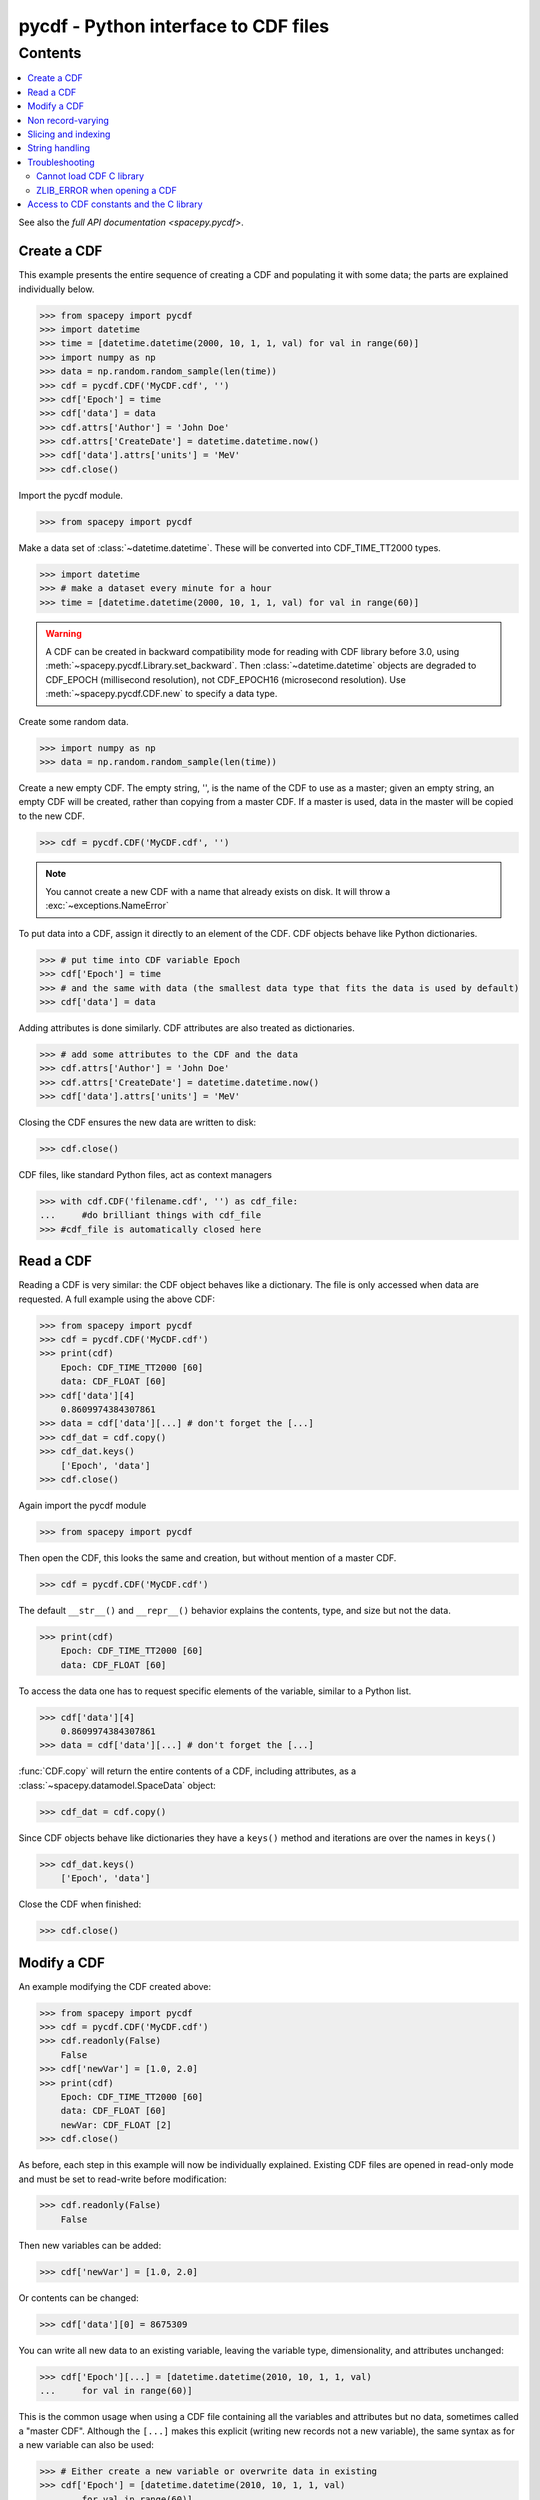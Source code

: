 ######################################
pycdf - Python interface to CDF files
######################################

Contents
--------

.. contents::
   :depth: 2
   :local:

See also the `full API documentation <spacepy.pycdf>`.

Create a CDF
============
This example presents the entire sequence of creating a CDF and populating
it with some data; the parts are explained individually below.

>>> from spacepy import pycdf
>>> import datetime
>>> time = [datetime.datetime(2000, 10, 1, 1, val) for val in range(60)]
>>> import numpy as np
>>> data = np.random.random_sample(len(time))
>>> cdf = pycdf.CDF('MyCDF.cdf', '')
>>> cdf['Epoch'] = time
>>> cdf['data'] = data
>>> cdf.attrs['Author'] = 'John Doe'
>>> cdf.attrs['CreateDate'] = datetime.datetime.now()
>>> cdf['data'].attrs['units'] = 'MeV'
>>> cdf.close()

Import the pycdf module.

>>> from spacepy import pycdf

Make a data set of :class:`~datetime.datetime`. These will be converted into
CDF_TIME_TT2000 types.

>>> import datetime
>>> # make a dataset every minute for a hour
>>> time = [datetime.datetime(2000, 10, 1, 1, val) for val in range(60)]

.. warning::
    A CDF can be created in backward compatibility mode for reading with
    CDF library before 3.0, using :meth:`~spacepy.pycdf.Library.set_backward`.
    Then :class:`~datetime.datetime` objects are degraded to CDF_EPOCH
    (millisecond resolution), not CDF_EPOCH16 (microsecond resolution).
    Use :meth:`~spacepy.pycdf.CDF.new` to specify a data type.

Create some random data.

>>> import numpy as np
>>> data = np.random.random_sample(len(time))

Create a new empty CDF.  The empty string, '', is the name of the CDF to use 
as a master; given an empty string, an empty CDF will be created, rather than 
copying from a master CDF.
If a master is used, data in the master will be copied to the new CDF.

>>> cdf = pycdf.CDF('MyCDF.cdf', '')

.. note::
    You cannot create a new CDF with a name that already exists on disk.
    It will throw a :exc:`~exceptions.NameError`


To put data into a CDF, assign it directly to an element of the CDF.
CDF objects behave like Python dictionaries.

>>> # put time into CDF variable Epoch
>>> cdf['Epoch'] = time
>>> # and the same with data (the smallest data type that fits the data is used by default)
>>> cdf['data'] = data

Adding attributes is done similarly. CDF attributes are also treated as dictionaries.

>>> # add some attributes to the CDF and the data
>>> cdf.attrs['Author'] = 'John Doe'
>>> cdf.attrs['CreateDate'] = datetime.datetime.now()
>>> cdf['data'].attrs['units'] = 'MeV'

Closing the CDF ensures the new data are written to disk:

>>> cdf.close()

CDF files, like standard Python files, act as context managers

>>> with cdf.CDF('filename.cdf', '') as cdf_file:
...     #do brilliant things with cdf_file
>>> #cdf_file is automatically closed here


Read a CDF
==========
Reading a CDF is very similar: the CDF object behaves like a dictionary.
The file is only accessed when data are requested. A full example using the above CDF:

>>> from spacepy import pycdf
>>> cdf = pycdf.CDF('MyCDF.cdf')
>>> print(cdf)
    Epoch: CDF_TIME_TT2000 [60]
    data: CDF_FLOAT [60]
>>> cdf['data'][4]
    0.8609974384307861
>>> data = cdf['data'][...] # don't forget the [...]
>>> cdf_dat = cdf.copy()
>>> cdf_dat.keys()
    ['Epoch', 'data']
>>> cdf.close()

Again import the pycdf module

>>> from spacepy import pycdf

Then open the CDF, this looks the same and creation, but without mention of a master CDF.

>>> cdf = pycdf.CDF('MyCDF.cdf')

The default ``__str__()`` and ``__repr__()`` behavior explains the contents, type, and size but not the data.

>>> print(cdf)
    Epoch: CDF_TIME_TT2000 [60]
    data: CDF_FLOAT [60]

To access the data one has to request specific elements of the variable, similar to a Python list.

>>> cdf['data'][4]
    0.8609974384307861
>>> data = cdf['data'][...] # don't forget the [...]

:func:`CDF.copy` will return the entire contents of a CDF, including
attributes, as a :class:`~spacepy.datamodel.SpaceData` object:

>>> cdf_dat = cdf.copy()

Since CDF objects behave like dictionaries they have a ``keys()`` method and iterations are over the names in ``keys()``

>>> cdf_dat.keys()
    ['Epoch', 'data']

Close the CDF when finished:

>>> cdf.close()


Modify a CDF
============
An example modifying the CDF created above:

>>> from spacepy import pycdf
>>> cdf = pycdf.CDF('MyCDF.cdf')
>>> cdf.readonly(False)
    False
>>> cdf['newVar'] = [1.0, 2.0]
>>> print(cdf)
    Epoch: CDF_TIME_TT2000 [60]
    data: CDF_FLOAT [60]
    newVar: CDF_FLOAT [2]
>>> cdf.close()

As before, each step in this example will now be individually explained.
Existing CDF files are opened in read-only mode and must be set to read-write
before modification:

>>> cdf.readonly(False)
    False

Then new variables can be added:

>>> cdf['newVar'] = [1.0, 2.0]

Or contents can be changed:

>>> cdf['data'][0] = 8675309

You can write all new data to an existing variable, leaving the
variable type, dimensionality, and attributes unchanged:

>>> cdf['Epoch'][...] = [datetime.datetime(2010, 10, 1, 1, val)
...     for val in range(60)]

This is the common usage when using a CDF file containing all the
variables and attributes but no data, sometimes called a "master
CDF". Although the ``[...]`` makes this explicit (writing new records
not a new variable), the same syntax as for a new variable can also be
used:

>>> # Either create a new variable or overwrite data in existing
>>> cdf['Epoch'] = [datetime.datetime(2010, 10, 1, 1, val)
...     for val in range(60)]

The new variables appear immediately:

>>> print(cdf)
    Epoch: CDF_TIME_TT2000 [60]
    data: CDF_FLOAT [60]
    newVar: CDF_FLOAT [2]

Closing the CDF ensures changes are written to disk:

>>> cdf.close()

Non record-varying
==================
Non record-varying (NRV) variables are usually used for data that does not vary
with time, such as the energy channels for an instrument.

NRV variables need to be created with :func:`CDF.new`, specifying the keyword 'recVary' as False.

>>> from spacepy import pycdf
>>> cdf = pycdf.CDF('MyCDF2.cdf', '')
>>> cdf.new('data2', [1], recVary=False)
    <Var:
    CDF_BYTE [1] NRV
    >
>>> cdf['data2'][...]
    [1]

Slicing and indexing
====================
Subsets of data in a variable can be easily referenced with Python's slicing
and indexing notation.

This example uses :py:mod:`bisect` to read a subset of the data from the
hourly data file created in earlier examples.

>>> from spacepy import pycdf
>>> cdf = pycdf.CDF('MyCDF.cdf')
>>> start = datetime.datetime(2000, 10, 1, 1, 9)
>>> stop = datetime.datetime(2000, 10, 1, 1, 35)
>>> import bisect
>>> start_ind = bisect.bisect_left(cdf['Epoch'], start)
>>> stop_ind = bisect.bisect_left(cdf['Epoch'], stop)
>>> # then grab the data we want
>>> time = cdf['Epoch'][start_ind:stop_ind]
>>> data = cdf['data'][start_ind:stop_ind]
>>> cdf.close()

The :class:`Var` documentation has several additional examples.

.. _pycdf_string_handling:

String handling
===============

   .. versionchanged:: 0.3.0

   Prior to SpacePy 0.3.0, pycdf treated all strings as ASCII-encoded, and
   would raise errors when writing or reading strings that were not valid
   ASCII.

Per the NASA CDF library, variable and attribute names must be in
ASCII. The contents of ``CDF_CHAR`` and ``CDF_UCHAR`` were redefined
to be UTF-8 as of CDF 3.8.1. As of SpacePy 0.3.0, pycdf treats all
``CHAR`` variables with a default encoding of UTF-8. This is true
regardless of the version of the underlying CDF library.

UTF-8 is a variable-length encoding, so the number of elements in the
variable may not correspond to the number of characters if data are
not restricted to the ASCII range.

A different encoding can be specified with the ``encoding`` argument
to :class:`~spacepy.pycdf.CDF.open` and this encoding will be used on
all reads and writes to that file. Opening a CDF read-write with
``encoding`` other than ``utf-8`` or ``ascii`` will issue a warning.

Writing strings which cannot be represented in the desired encoding
will raise an error. When reading from a CDF, characters which cannot
be decoded will be replaced with the Unicode "replacement character"
U+FFFD, which usually displays as a question mark.

It is always possible to write raw bytes data to a variable, if it is
desired to use a different encoding for one time. For arrays of data,
this will usually involve :func:`numpy.char.encode`:

   >>> cdf['Variable'] = data.encode('latin-1')
   >>> cdf['Variable'] = numpy.char.encode(data, encoding='latin-1')

All encoding and decoding can also be skipped using the
:meth:`~spacepy.pycdf.CDF.raw_var` method to access a variable;
however, without encoding, only :class:`bytes` can be written to
string variables.

Troubleshooting
===============
Cannot load CDF C library
^^^^^^^^^^^^^^^^^^^^^^^^^
pycdf requires the standard NASA CDF library 3.5 or later; it can be
installed after SpacePy. Generally this is only necessary if
installing SpacePy from source. See specific instructions for
:ref:`Linux <linux_CDF>`, :ref:`Mac <install_mac_cdf>`, and
:ref:`Windows <windows_CDF>`.

The error ``Cannot load CDF C library`` indicates pycdf cannot find
this library. pycdf searches in locations where the library is
installed by default; if the library is not found, set the ``CDF_LIB``
environment variable to the directory containing the library file
(.dll, .dylib, or .so) before importing pycdf.

ZLIB_ERROR when opening a CDF
^^^^^^^^^^^^^^^^^^^^^^^^^^^^^
The error message ``ZLIB_ERROR: Error during ZLIB decompression`` most
commonly occurs when opening a CDF which has been compressed with
whole-file compression. In this case, it must be unzipped into a
temporary location (details are in the `CDF User's Guide
<https://cdf.gsfc.nasa.gov/html/cdf_docs.html>`_).

The temporary location is specified by environment variables, most
commonly ``CDF_TMP``. It appears that, particularly on Windows, some
installers of the library may set this to a location which is not
writeable. In that case, the solution is to change the environment
variable to a writeable location.

On Windows, environment variables are set in the System Properties
control panel. Click the "Environment Variables" button on the
Advanced tab. Usually a good value for ``CDF_TMP`` is
``C:\Users\USERNAME\AppData\Local\Temp``. If ``CDF_TMP`` is not
set, variables ``TMP`` and ``TEMP`` will be used, so those values are
worth checking. Values starting with ``C:\WINDOWS\system32\config``
are unlikely to work.

On Unix, including MacOS, ``CDF_TMP`` is used if set; otherwise
``TMPDIR``.

Access to CDF constants and the C library
=========================================
Constants defined in cdf.h and occasionally useful in accessing CDFs are
available in the :mod:`~spacepy.pycdf.const` module.

The underlying C library is represented by the :attr:`~spacepy.pycdf.lib`
variable.
